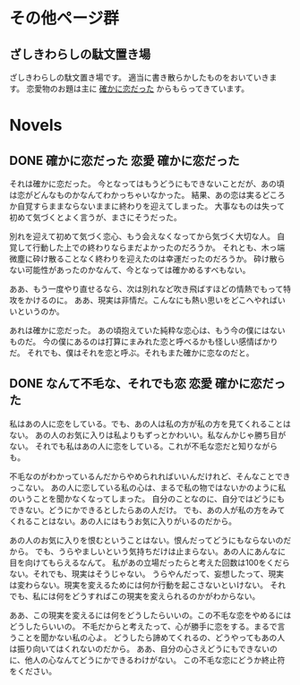 #+HUGO_BASE_DIR: ./
#+HUGO_SECTION: post
#+author: ざしきわらし

* その他ページ群
** ざしきわらしの駄文置き場
   :PROPERTIES:
   :EXPORT_HUGO_SECTION: /
   :EXPORT_FILE_NAME: _index
   :END:
   ざしきわらしの駄文置き場です。
   適当に書き散らかしたものをおいていきます。
   恋愛物のお題は主に [[http://have-a.chew.jp/][確かに恋だった]] からもらってきています。

* Novels
** DONE 確かに恋だった                                  :恋愛:確かに恋だった:
   CLOSED: [2019-05-16 Thu 05:32]
   :PROPERTIES:
   :EXPORT_FILE_NAME: tashikani_koi_datta
   :END:

   それは確かに恋だった。
   今となってはもうどうにもできないことだが、あの頃は恋がどんなものかなんてわかっちゃいなかった。
   結果、あの恋は実るどころか自覚すらままならないままに終わりを迎えてしまった。
   大事なものは失って初めて気づくとよく言うが、まさにそうだった。

   別れを迎えて初めて気づく恋心、もう会えなくなってから気づく大切な人。
   自覚して行動した上での終わりならまだよかったのだろうか。
   それとも、木っ端微塵に砕け散ることなく終わりを迎えたのは幸運だったのだろうか。
   砕け散らない可能性があったのかなんて、今となっては確かめるすべもない。
   
   ああ、もう一度やり直せるなら、次は別れなど吹き飛ばすほどの情熱でもって特攻をかけるのに。
   ああ、現実は非情だ。こんなにも熱い思いをどこへやればいいというのか。

   あれは確かに恋だった。
   あの頃抱えていた純粋な恋心は、もう今の僕にはないものだ。
   今の僕にあるのは打算にまみれた恋と呼べるかも怪しい感情ばかりだ。
   それでも、僕はそれを恋と呼ぶ。それもまた確かに恋なのだと。
   
# Local Variables:
# eval: (org-hugo-auto-export-mode)
# End:
** DONE なんて不毛な、それでも恋                        :恋愛:確かに恋だった:
   CLOSED: [2019-05-16 Thu 06:02]
   :PROPERTIES:
   :EXPORT_FILE_NAME: nante_fumouna_soredemo_koi
   :END:
   私はあの人に恋をしている。でも、あの人は私の方が私の方を見てくれることはない。
   あの人のお気に入りは私よりもずっとかわいい。私なんかじゃ勝ち目がない。
   それでも私はあの人に恋をしている。これが不毛な恋だと知りながらも。

   不毛なのがわかっているんだからやめられればいいんだけれど、そんなことできっこない。
   あの人に恋している私の心は、まるで私の物ではないかのように私のいうことを聞かなくなってしまった。
   自分のことなのに、自分ではどうにもできない。どうにかできるとしたらあの人だけ。
   でも、あの人が私の方をみてくれることはない。あの人にはもうお気に入りがいるのだから。

   あの人のお気に入りを恨むということはない。恨んだってどうにもならないのだから。
   でも、うらやましいという気持ちだけは止まらない。あの人にあんなに目を向けてもらえるなんて。
   私があの立場だったらと考えた回数は100をくだらない。それでも、現実はそうじゃない。
   うらやんだって、妄想したって、現実は変わらない。現実を変えるためには何か行動を起こさないといけない。
   それでも、私には何をどうすればこの現実を変えられるのかがわからない。

   ああ、この現実を変えるには何をどうしたらいいの。この不毛な恋をやめるにはどうしたらいいの。
   不毛だからと考えたって、心が勝手に恋をする。まるで言うことを聞かない私の心よ。
   どうしたら諦めてくれるの、どうやってもあの人は振り向いてはくれないのだから。
   ああ、自分の心さえどうにもできないのに、他人の心なんてどうにかできるわけがない。
   この不毛な恋にどうか終止符をください。
